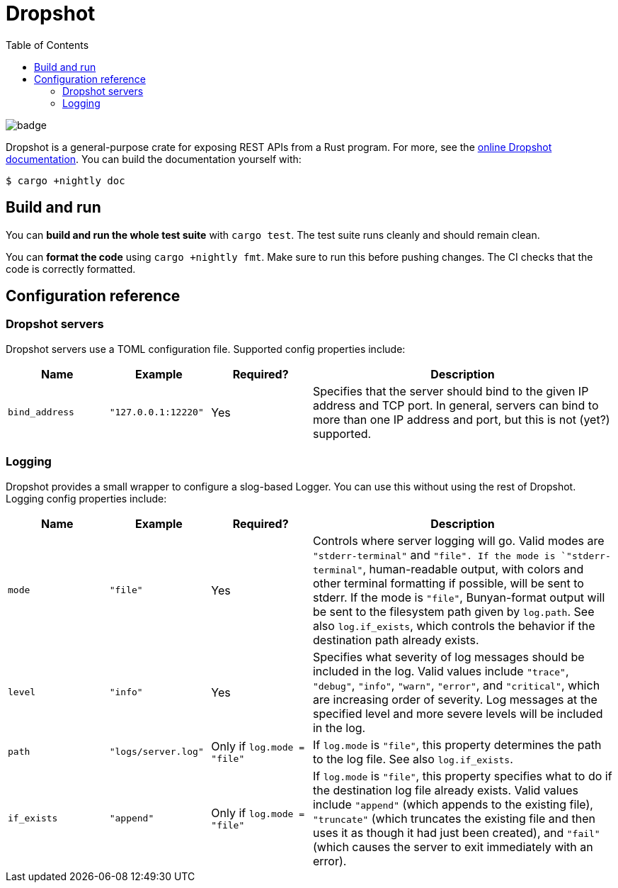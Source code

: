:showtitle:
:toc: left
:icons: font

= Dropshot

image::https://github.com/oxidecomputer/dropshot/workflows/Rust/badge.svg[]

Dropshot is a general-purpose crate for exposing REST APIs from a Rust program.
For more, see the https://docs.rs/dropshot/[online Dropshot documentation].
You can build the documentation yourself with:

[source,text]
----
$ cargo +nightly doc
----


== Build and run

You can **build and run the whole test suite** with `cargo test`.  The test
suite runs cleanly and should remain clean.

You can **format the code** using `cargo +nightly fmt`.  Make sure to run this
before pushing changes.  The CI checks that the code is correctly formatted.


== Configuration reference

=== Dropshot servers

Dropshot servers use a TOML configuration file.  Supported config properties
include:

[cols="1,1,1,3",options="header"]
|===
|Name
|Example
|Required?
|Description

|`bind_address`
|`"127.0.0.1:12220"`
|Yes
|Specifies that the server should bind to the given IP address and TCP port.  In general, servers can bind to more than one IP address and port, but this is not (yet?) supported.

|===

=== Logging

Dropshot provides a small wrapper to configure a slog-based Logger.  You can use
this without using the rest of Dropshot.  Logging config properties include:

[cols="1,1,1,3",options="header"]
|===
|Name
|Example
|Required?
|Description

|`mode`
|`"file"`
|Yes
|Controls where server logging will go.  Valid modes are `"stderr-terminal"` and
`"file".  If the mode is `"stderr-terminal"`, human-readable output, with colors
and other terminal formatting if possible, will be sent to stderr.  If the mode
is `"file"`, Bunyan-format output will be sent to the filesystem path given by
`log.path`.  See also `log.if_exists`, which controls the behavior if the
destination path already exists.

|`level`
|`"info"`
|Yes
|Specifies what severity of log messages should be included in the log.  Valid
values include `"trace"`, `"debug"`, `"info"`, `"warn"`, `"error"`, and
`"critical"`, which are increasing order of severity.  Log messages at the
specified level and more severe levels will be included in the log.

|`path`
|`"logs/server.log"`
|Only if `log.mode = "file"`
|If `log.mode` is `"file"`, this property determines the path to the log file.
See also `log.if_exists`.

|`if_exists`
|`"append"`
|Only if `log.mode = "file"`
|If `log.mode` is `"file"`, this property specifies what to do if the
destination log file already exists.  Valid values include `"append"` (which
appends to the existing file), `"truncate"` (which truncates the existing file
and then uses it as though it had just been created), and `"fail"` (which causes
the server to exit immediately with an error).

|===
